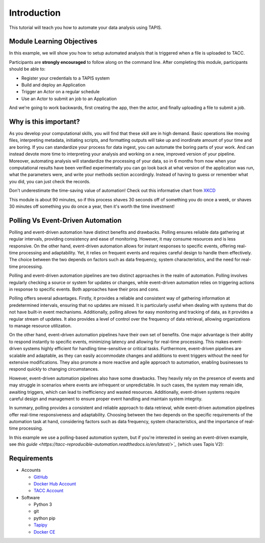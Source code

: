 Introduction
============

This tutorial will teach you how to automate your data analysis using TAPIS.

Module Learning Objectives
--------------------------
In this example, we will show you how to setup automated analysis that is triggered when a file is uploaded to TACC.


Participants are **strongly encouraged** to follow along on the command line.
After completing this module, participants should be able to:

* Register your credentials to a TAPIS system
* Build and deploy an Application
* Trigger an Actor on a regular schedule
* Use an Actor to submit an job to an Application

And we're going to work backwards, first creating the app, then the actor, and finally uploading a file to submit a job.

Why is this important?
----------------------

As you develop your computational skills, you will find that these skill are
in high demand.
Basic operations like moving files, interpreting metadata, initiating scripts,
and formatting outputs will take up and inordinate amount of your time and are boring.
If you can standardize your process for data ingest, you can automate the boring parts of your work.
And can instead devote more time to interpreting your analysis and working on a new, improved version of your pipeline.
Moreover, automating analysis will standardize the processing of your data, so in 6 months from now when
your computational results have been verified experimentally
you can go look back at what version of the application was run, what
the parameters were, and write your methods section accordingly. Instead of
having to guess or remember what you did, you can just check the records.

Don't underestimate the time-saving value of automation! Check out this informative chart from `XKCD <http://xkcd.com>`_

.. image:: https://imgs.xkcd.com/comics/is_it_worth_the_time.png

This module is about 90 minutes, so if this process shaves 30 seconds off of something
you do once a week, or shaves 30 minutes off something you do once a year, then
it's worth the time investment!

Polling Vs Event-Driven Automation
------------
Polling and event-driven automation have distinct benefits and drawbacks. Polling ensures reliable data gathering at regular intervals, providing consistency and ease of monitoring. However, it may consume resources and is less responsive. On the other hand, event-driven automation allows for instant responses to specific events, offering real-time processing and adaptability. Yet, it relies on frequent events and requires careful design to handle them effectively. The choice between the two depends on factors such as data frequency, system characteristics, and the need for real-time processing.


Polling and event-driven automation pipelines are two distinct approaches in the realm of automation. Polling involves regularly checking a source or system for updates or changes, while event-driven automation relies on triggering actions in response to specific events. Both approaches have their pros and cons.

Polling offers several advantages. Firstly, it provides a reliable and consistent way of gathering information at predetermined intervals, ensuring that no updates are missed. It is particularly useful when dealing with systems that do not have built-in event mechanisms. Additionally, polling allows for easy monitoring and tracking of data, as it provides a regular stream of updates. It also provides a level of control over the frequency of data retrieval, allowing organizations to manage resource utilization.

On the other hand, event-driven automation pipelines have their own set of benefits. One major advantage is their ability to respond instantly to specific events, minimizing latency and allowing for real-time processing. This makes event-driven systems highly efficient for handling time-sensitive or critical tasks. Furthermore, event-driven pipelines are scalable and adaptable, as they can easily accommodate changes and additions to event triggers without the need for extensive modifications. They also promote a more reactive and agile approach to automation, enabling businesses to respond quickly to changing circumstances.

However, event-driven automation pipelines also have some drawbacks. They heavily rely on the presence of events and may struggle in scenarios where events are infrequent or unpredictable. In such cases, the system may remain idle, awaiting triggers, which can lead to inefficiency and wasted resources. Additionally, event-driven systems require careful design and management to ensure proper event handling and maintain system integrity.

In summary, polling provides a consistent and reliable approach to data retrieval, while event-driven automation pipelines offer real-time responsiveness and adaptability. Choosing between the two depends on the specific requirements of the automation task at hand, considering factors such as data frequency, system characteristics, and the importance of real-time processing.

In this example we use a polling-based automation system, but if you're interested in seeing an event-driven example, see `this guide <https://tacc-reproducible-automation.readthedocs.io/en/latest/>`_` (which uses Tapis V2):


Requirements
------------

* Accounts

  * `GitHub <https://github.com/>`_
  * `Docker Hub Account <https://hub.docker.com/>`_
  * `TACC Account <https://hub.docker.com/>`_

* Software

  * Python 3
  * git
  * python pip
  * `Tapipy <https://github.com/tapis-project/tapipy/tree/main>`_
  * `Docker CE <https://www.docker.com/community-edition>`_

